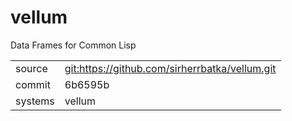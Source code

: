 * vellum

Data Frames for Common Lisp

|---------+------------------------------------------------|
| source  | git:https://github.com/sirherrbatka/vellum.git |
| commit  | 6b6595b                                        |
| systems | vellum                                         |
|---------+------------------------------------------------|
